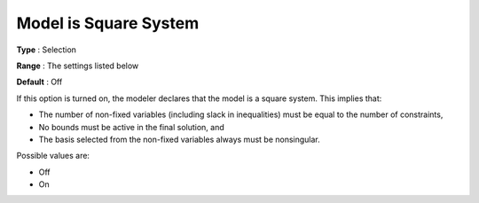 .. _CONOPT_General_-_Model_is_Square:

Model is Square System
======================



**Type** :	Selection	

**Range** :	The settings listed below	

**Default** :	Off	



If this option is turned on, the modeler declares that the model is a square system. This implies that:



*	The number of non-fixed variables (including slack in inequalities) must be equal to the number of constraints,
*	No bounds must be active in the final solution, and
*	The basis selected from the non-fixed variables always must be nonsingular.




Possible values are:




*	Off
*	On



